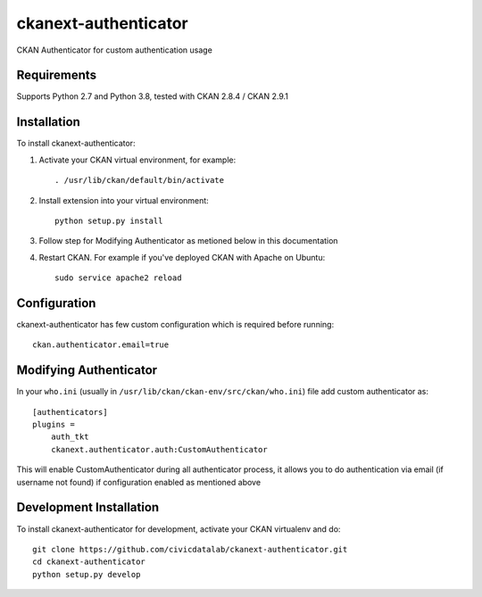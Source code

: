 ======================
ckanext-authenticator
======================

.. Put a description of your extension here:
   What does it do? What features does it have?
   Consider including some screenshots or embedding a video!

CKAN Authenticator for custom authentication usage

------------
Requirements
------------

Supports Python 2.7 and Python 3.8, tested with CKAN 2.8.4 / CKAN 2.9.1

------------
Installation
------------

.. Add any additional install steps to the list below.
   For example installing any non-Python dependencies or adding any required
   config settings.

To install ckanext-authenticator:

1. Activate your CKAN virtual environment, for example::

     . /usr/lib/ckan/default/bin/activate

2. Install extension into your virtual environment::

     python setup.py install

3. Follow step for Modifying Authenticator as metioned below in this documentation

4. Restart CKAN. For example if you've deployed CKAN with Apache on Ubuntu::

     sudo service apache2 reload


-------------
Configuration
-------------

ckanext-authenticator has few custom configuration which is required before running::

      ckan.authenticator.email=true


----------------------------
Modifying Authenticator
----------------------------

In your ``who.ini`` (usually in ``/usr/lib/ckan/ckan-env/src/ckan/who.ini``) file add custom authenticator as::

      [authenticators]
      plugins =
          auth_tkt
          ckanext.authenticator.auth:CustomAuthenticator

This will enable CustomAuthenticator during all authenticator process, it allows you to do authentication via email (if username not found) if configuration enabled as mentioned above

------------------------
Development Installation
------------------------

To install ckanext-authenticator for development, activate your CKAN virtualenv and
do::

    git clone https://github.com/civicdatalab/ckanext-authenticator.git
    cd ckanext-authenticator
    python setup.py develop

